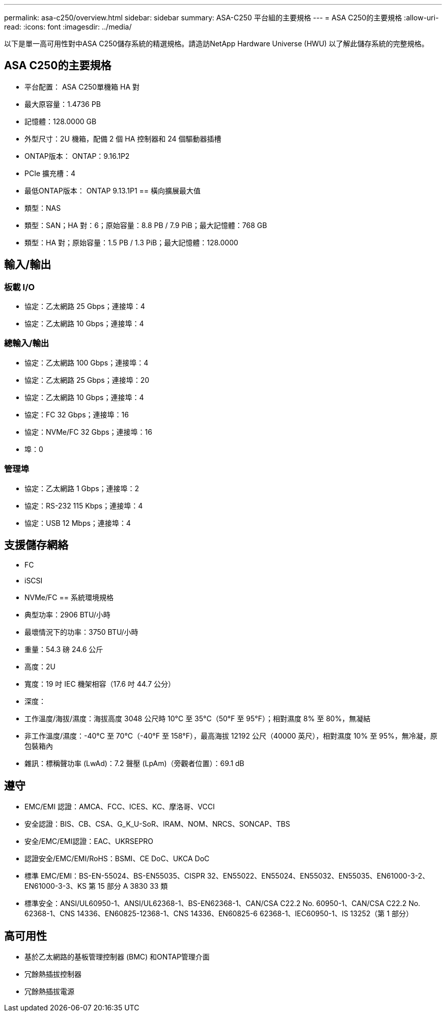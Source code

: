 ---
permalink: asa-c250/overview.html 
sidebar: sidebar 
summary: ASA-C250 平台組的主要規格 
---
= ASA C250的主要規格
:allow-uri-read: 
:icons: font
:imagesdir: ../media/


[role="lead"]
以下是單一高可用性對中ASA C250儲存系統的精選規格。請造訪NetApp Hardware Universe (HWU) 以了解此儲存系統的完整規格。



== ASA C250的主要規格

* 平台配置： ASA C250單機箱 HA 對
* 最大原容量：1.4736 PB
* 記憶體：128.0000 GB
* 外型尺寸：2U 機箱，配備 2 個 HA 控制器和 24 個驅動器插槽
* ONTAP版本： ONTAP：9.16.1P2
* PCIe 擴充槽：4
* 最低ONTAP版本： ONTAP 9.13.1P1 == 橫向擴展最大值
* 類型：NAS
* 類型：SAN；HA 對：6；原始容量：8.8 PB / 7.9 PiB；最大記憶體：768 GB
* 類型：HA 對；原始容量：1.5 PB / 1.3 PiB；最大記憶體：128.0000




== 輸入/輸出



=== 板載 I/O

* 協定：乙太網路 25 Gbps；連接埠：4
* 協定：乙太網路 10 Gbps；連接埠：4




=== 總輸入/輸出

* 協定：乙太網路 100 Gbps；連接埠：4
* 協定：乙太網路 25 Gbps；連接埠：20
* 協定：乙太網路 10 Gbps；連接埠：4
* 協定：FC 32 Gbps；連接埠：16
* 協定：NVMe/FC 32 Gbps；連接埠：16
* 埠：0




=== 管理埠

* 協定：乙太網路 1 Gbps；連接埠：2
* 協定：RS-232 115 Kbps；連接埠：4
* 協定：USB 12 Mbps；連接埠：4




== 支援儲存網絡

* FC
* iSCSI
* NVMe/FC == 系統環境規格
* 典型功率：2906 BTU/小時
* 最壞情況下的功率：3750 BTU/小時
* 重量：54.3 磅 24.6 公斤
* 高度：2U
* 寬度：19 吋 IEC 機架相容（17.6 吋 44.7 公分）
* 深度：
* 工作溫度/海拔/濕度：海拔高度 3048 公尺時 10°C 至 35°C（50°F 至 95°F）；相對濕度 8% 至 80%，無凝結
* 非工作溫度/濕度：-40°C 至 70°C（-40°F 至 158°F），最高海拔 12192 公尺（40000 英尺），相對濕度 10% 至 95%，無冷凝，原包裝箱內
* 雜訊：標稱聲功率 (LwAd)：7.2 聲壓 (LpAm)（旁觀者位置）：69.1 dB




== 遵守

* EMC/EMI 認證：AMCA、FCC、ICES、KC、摩洛哥、VCCI
* 安全認證：BIS、CB、CSA、G_K_U-SoR、IRAM、NOM、NRCS、SONCAP、TBS
* 安全/EMC/EMI認證：EAC、UKRSEPRO
* 認證安全/EMC/EMI/RoHS：BSMI、CE DoC、UKCA DoC
* 標準 EMC/EMI：BS-EN-55024、BS-EN55035、CISPR 32、EN55022、EN55024、EN55032、EN55035、EN61000-3-2、EN61000-3-3、KS 第 15 部分 A 3830 33 類
* 標準安全：ANSI/UL60950-1、ANSI/UL62368-1、BS-EN62368-1、CAN/CSA C22.2 No. 60950-1、CAN/CSA C22.2 No. 62368-1、CNS 14336、EN60825-12368-1、CNS 14336、EN60825-6 62368-1、IEC60950-1、IS 13252（第 1 部分）




== 高可用性

* 基於乙太網路的基板管理控制器 (BMC) 和ONTAP管理介面
* 冗餘熱插拔控制器
* 冗餘熱插拔電源

